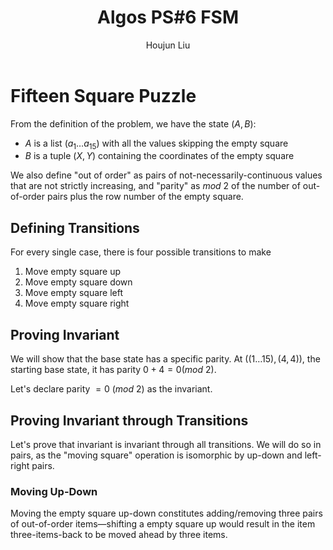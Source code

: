 :PROPERTIES:
:ID:       82B3744E-FD5D-4C0C-B2AB-35FD563A6171
:END:
#+title: Algos PS#6 FSM
#+author: Houjun Liu

* Fifteen Square Puzzle
From the definition of the problem, we have the state $(A,B)$:

- $A$ is a list $(a_1\ldots a_{15})$ with all the values skipping the empty square
- $B$ is a tuple $(X,Y)$ containing the coordinates of the empty square

We also define "out of order" as pairs of not-necessarily-continuous values that are not strictly increasing, and "parity" as $mod\ 2$ of the number of out-of-order pairs plus the row number of the empty square.

** Defining Transitions
For every single case, there is four possible transitions to make

1. Move empty square up
2. Move empty square down
3. Move empty square left
4. Move empty square right

** Proving Invariant
We will show that the base state has a specific parity. At $((1\ldots 15), (4,4))$, the starting base state, it has parity $0 + 4 = 0 (mod\ 2)$.

Let's declare parity $=0\ (mod\ 2)$ as the invariant.

** Proving Invariant through Transitions
Let's prove that invariant is invariant through all transitions. We will do so in pairs, as the "moving square" operation is isomorphic by up-down and left-right pairs.

*** Moving Up-Down
Moving the empty square up-down constitutes adding/removing three pairs of out-of-order items---shifting a empty square up would result in the item three-items-back to be moved ahead by three items. 


